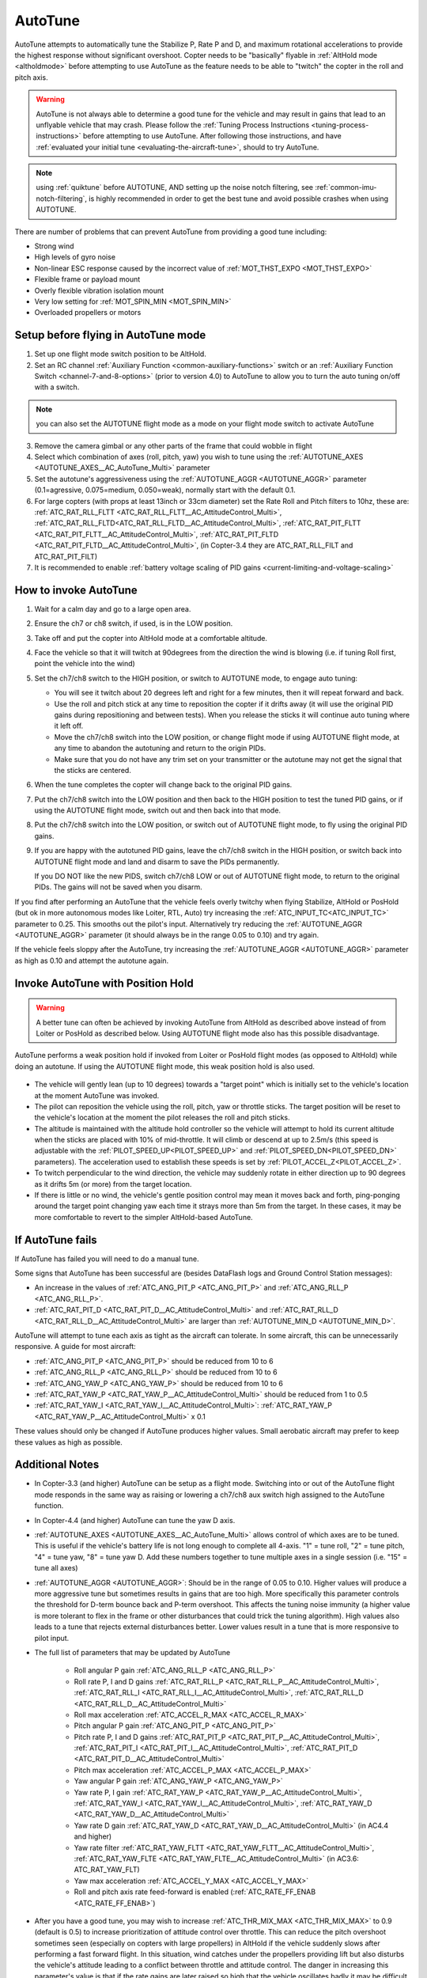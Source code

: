 .. _autotune:

========
AutoTune
========

AutoTune attempts to automatically tune the Stabilize P, Rate P and D, and maximum rotational accelerations to provide the highest response without significant overshoot. Copter needs to be "basically" flyable in :ref:`AltHold mode <altholdmode>` before attempting to use AutoTune as the feature needs to be able to "twitch" the copter in the roll and pitch axis.

.. warning::

   AutoTune is not always able to determine a good tune for the vehicle and may result in gains that lead to an unflyable vehicle that may crash.  Please follow the :ref:`Tuning Process Instructions <tuning-process-instructions>` before attempting to use AutoTune. After following those instructions, and have :ref:`evaluated your initial tune <evaluating-the-aircraft-tune>`, should to try AutoTune.

.. note:: using :ref:`quiktune` before AUTOTUNE, AND setting up the noise notch filtering, see :ref:`common-imu-notch-filtering`, is highly recommended in order to get the best tune and avoid possible crashes when using AUTOTUNE.

..  youtube:: js2GzeRysAc
    :width: 100%


There are number of problems that can prevent AutoTune from providing a good tune including:

- Strong wind
- High levels of gyro noise
- Non-linear ESC response caused by the incorrect value of :ref:`MOT_THST_EXPO <MOT_THST_EXPO>`
- Flexible frame or payload mount
- Overly flexible vibration isolation mount
- Very low setting for :ref:`MOT_SPIN_MIN <MOT_SPIN_MIN>`
- Overloaded propellers or motors

Setup before flying in AutoTune mode
====================================
1. Set up one flight mode switch position to be AltHold.
2. Set an RC channel :ref:`Auxiliary Function <common-auxiliary-functions>` switch or an :ref:`Auxiliary Function Switch <channel-7-and-8-options>` (prior to version 4.0) to AutoTune to allow you to turn the auto tuning on/off with a switch.

.. note:: you can also set the AUTOTUNE flight mode as a mode on your flight mode switch to activate AutoTune

3. Remove the camera gimbal or any other parts of the frame that could wobble in flight
4. Select which combination of axes (roll, pitch, yaw) you wish to tune using the :ref:`AUTOTUNE_AXES <AUTOTUNE_AXES__AC_AutoTune_Multi>` parameter
5. Set the autotune's aggressiveness using the :ref:`AUTOTUNE_AGGR <AUTOTUNE_AGGR>` parameter (0.1=agressive, 0.075=medium, 0.050=weak), normally start with the default 0.1.
6. For large copters (with props at least 13inch or 33cm diameter) set the Rate Roll and Pitch filters to 10hz, these are: :ref:`ATC_RAT_RLL_FLTT <ATC_RAT_RLL_FLTT__AC_AttitudeControl_Multi>`, :ref:`ATC_RAT_RLL_FLTD<ATC_RAT_RLL_FLTD__AC_AttitudeControl_Multi>`, :ref:`ATC_RAT_PIT_FLTT <ATC_RAT_PIT_FLTT__AC_AttitudeControl_Multi>`, :ref:`ATC_RAT_PIT_FLTD <ATC_RAT_PIT_FLTD__AC_AttitudeControl_Multi>`, (in Copter-3.4 they are ATC_RAT_RLL_FILT and ATC_RAT_PIT_FILT) 
7. It is recommended to enable :ref:`battery voltage scaling of PID gains <current-limiting-and-voltage-scaling>`

How to invoke AutoTune
======================
#. Wait for a calm day and go to a large open area.
#. Ensure the ch7 or ch8 switch, if used, is in the LOW position.
#. Take off and put the copter into AltHold mode at a comfortable
   altitude.
#. Face the vehicle so that it will twitch at 90degrees from the direction the wind is blowing (i.e. if tuning Roll first, point the vehicle into the wind)

   .. image:: ../images/autotune_copterwind.png
       :target: ../_images/autotune_copterwind.png
       :width: 500px
#. Set the ch7/ch8 switch to the HIGH position, or switch to AUTOTUNE mode, to engage auto tuning:

   -  You will see it twitch about 20 degrees left and right for a few
      minutes, then it will repeat forward and back.
   -  Use the roll and pitch stick at any time to reposition the copter
      if it drifts away (it will use the original PID gains during
      repositioning and between tests).  When you release the sticks it
      will continue auto tuning where it left off.
   -  Move the ch7/ch8 switch into the LOW position, or change flight mode if using AUTOTUNE flight mode, at any time to
      abandon the autotuning and return to the origin PIDs.
   -  Make sure that you do not have any trim set on your transmitter or
      the autotune may not get the signal that the sticks are centered.

#. When the tune completes the copter will change back to the original
   PID gains.
#. Put the ch7/ch8 switch into the LOW position and then back to the HIGH
   position to test the tuned PID gains, or if using the AUTOTUNE flight mode, switch out and then back into that mode.
#. Put the ch7/ch8 switch into the LOW position, or switch out of AUTOTUNE flight mode, to fly using the
   original PID gains.
#. If you are happy with the autotuned PID gains, leave the ch7/ch8
   switch in the HIGH position, or switch back into AUTOTUNE flight mode and land and disarm to save the PIDs
   permanently.

   If you DO NOT like the new PIDS, switch ch7/ch8 LOW or out of AUTOTUNE flight mode, to return to the
   original PIDs. The gains will not be saved when you disarm.

If you find after performing an AutoTune that the vehicle feels overly twitchy when flying Stabilize, AltHold or PosHold (but ok in more
autonomous modes like Loiter, RTL, Auto) try increasing the :ref:`ATC_INPUT_TC<ATC_INPUT_TC>` parameter to 0.25.  This smooths out the pilot's input.
Alternatively try reducing the :ref:`AUTOTUNE_AGGR <AUTOTUNE_AGGR>` parameter (it should always be in the range 0.05 to 0.10) and try again.

If the vehicle feels sloppy after the AutoTune, try increasing the :ref:`AUTOTUNE_AGGR <AUTOTUNE_AGGR>` parameter as high as 0.10 and attempt the autotune again.

Invoke AutoTune with Position Hold
==================================

.. warning::

   A better tune can often be achieved by invoking AutoTune from AltHold as described above instead of from Loiter or PosHold as described below. Using AUTOTUNE flight mode also has this possible disadvantage.
   
AutoTune performs a weak position hold if invoked from Loiter or PosHold flight modes (as opposed to AltHold) while doing an autotune. If using the AUTOTUNE flight mode, this weak position hold is also used.

   .. image:: ../images/autotune_from_loiter.png
       :target: ../_images/autotune_from_loiter.png
       :width: 400px

- The vehicle will gently lean (up to 10 degrees) towards a "target point" which is initially set to the vehicle's location at the moment AutoTune was invoked.
- The pilot can reposition the vehicle using the roll, pitch, yaw or throttle sticks.  The target position will be reset to the vehicle's location at the moment the pilot releases the roll and pitch sticks.
-  The altitude is maintained with the altitude hold controller so the
   vehicle will attempt to hold its current altitude when the sticks
   are placed with 10% of mid-throttle. It will climb or descend at up
   to 2.5m/s (this speed is adjustable with the :ref:`PILOT_SPEED_UP<PILOT_SPEED_UP>` and :ref:`PILOT_SPEED_DN<PILOT_SPEED_DN>`
   parameters). The acceleration used to establish these speeds is set by :ref:`PILOT_ACCEL_Z<PILOT_ACCEL_Z>`.
- To twitch perpendicular to the wind direction, the vehicle may suddenly rotate in either direction up to 90 degrees as it drifts 5m (or more) from the target location.
- If there is little or no wind, the vehicle's gentle position control may mean it moves back and forth, ping-ponging around the target point changing yaw each time it strays more than 5m from the target.  In these cases, it may be more comfortable to revert to the simpler AltHold-based AutoTune. 

If AutoTune fails
=================

If AutoTune has failed you will need to do a manual tune.

Some signs that AutoTune has been successful are (besides DataFlash logs and Ground Control Station messages):

- An increase in the values of :ref:`ATC_ANG_PIT_P <ATC_ANG_PIT_P>` and :ref:`ATC_ANG_RLL_P <ATC_ANG_RLL_P>`.
- :ref:`ATC_RAT_PIT_D <ATC_RAT_PIT_D__AC_AttitudeControl_Multi>` and :ref:`ATC_RAT_RLL_D <ATC_RAT_RLL_D__AC_AttitudeControl_Multi>` are larger than :ref:`AUTOTUNE_MIN_D <AUTOTUNE_MIN_D>`.

AutoTune will attempt to tune each axis as tight as the aircraft can tolerate. In some aircraft, this can be unnecessarily responsive. A guide for most aircraft:

- :ref:`ATC_ANG_PIT_P <ATC_ANG_PIT_P>` should be reduced from 10 to 6
- :ref:`ATC_ANG_RLL_P <ATC_ANG_RLL_P>` should be reduced from 10 to 6
- :ref:`ATC_ANG_YAW_P <ATC_ANG_YAW_P>` should be reduced from 10 to 6
- :ref:`ATC_RAT_YAW_P <ATC_RAT_YAW_P__AC_AttitudeControl_Multi>` should be reduced from 1 to 0.5
- :ref:`ATC_RAT_YAW_I <ATC_RAT_YAW_I__AC_AttitudeControl_Multi>`: :ref:`ATC_RAT_YAW_P <ATC_RAT_YAW_P__AC_AttitudeControl_Multi>` x 0.1

These values should only be changed if AutoTune produces higher values. Small aerobatic aircraft may prefer to keep these values as high as possible.

Additional Notes
================

-  In Copter-3.3 (and higher) AutoTune can be setup as a flight mode.  Switching into or out of the AutoTune flight mode responds in the same way as raising or lowering a ch7/ch8 aux switch high assigned to the AutoTune function.
-  In Copter-4.4 (and higher) AutoTune can tune the yaw D axis.
-   :ref:`AUTOTUNE_AXES <AUTOTUNE_AXES__AC_AutoTune_Multi>` allows control of which axes are to be tuned.  This is useful if the vehicle's battery life is not long enough to complete all 4-axis.  "1" = tune roll, "2" = tune pitch, "4" = tune yaw, "8" = tune yaw D.  Add these numbers together to tune multiple axes in a single session (i.e. "15" = tune all axes)
-   :ref:`AUTOTUNE_AGGR <AUTOTUNE_AGGR>`: Should be in the range of 0.05 to 0.10.  Higher values will produce a more aggressive tune but sometimes results in gains that are too high.  More specifically this parameter controls the threshold for D-term bounce back and P-term overshoot. This affects the tuning noise immunity (a higher value is more tolerant to flex in the frame or other disturbances that could trick the tuning algorithm).  High values also leads to a tune that rejects external disturbances better.  Lower values result in a tune that is more responsive to pilot input.

-   The full list of parameters that may be updated by AutoTune

        - Roll angular P gain :ref:`ATC_ANG_RLL_P <ATC_ANG_RLL_P>` 
        - Roll rate P, I and D gains :ref:`ATC_RAT_RLL_P <ATC_RAT_RLL_P__AC_AttitudeControl_Multi>`, :ref:`ATC_RAT_RLL_I <ATC_RAT_RLL_I__AC_AttitudeControl_Multi>`, :ref:`ATC_RAT_RLL_D <ATC_RAT_RLL_D__AC_AttitudeControl_Multi>`  
        - Roll max acceleration :ref:`ATC_ACCEL_R_MAX <ATC_ACCEL_R_MAX>`
        - Pitch angular P gain :ref:`ATC_ANG_PIT_P <ATC_ANG_PIT_P>` 
        - Pitch rate P, I and D gains :ref:`ATC_RAT_PIT_P <ATC_RAT_PIT_P__AC_AttitudeControl_Multi>`, :ref:`ATC_RAT_PIT_I <ATC_RAT_PIT_I__AC_AttitudeControl_Multi>`, :ref:`ATC_RAT_PIT_D <ATC_RAT_PIT_D__AC_AttitudeControl_Multi>`  
        - Pitch max acceleration :ref:`ATC_ACCEL_P_MAX <ATC_ACCEL_P_MAX>`
        - Yaw angular P gain :ref:`ATC_ANG_YAW_P <ATC_ANG_YAW_P>`
        - Yaw rate P, I gain :ref:`ATC_RAT_YAW_P <ATC_RAT_YAW_P__AC_AttitudeControl_Multi>`, :ref:`ATC_RAT_YAW_I <ATC_RAT_YAW_I__AC_AttitudeControl_Multi>`, :ref:`ATC_RAT_YAW_D <ATC_RAT_YAW_D__AC_AttitudeControl_Multi>`
        - Yaw rate D gain :ref:`ATC_RAT_YAW_D <ATC_RAT_YAW_D__AC_AttitudeControl_Multi>` (in AC4.4 and higher)
        - Yaw rate filter :ref:`ATC_RAT_YAW_FLTT <ATC_RAT_YAW_FLTT__AC_AttitudeControl_Multi>`, :ref:`ATC_RAT_YAW_FLTE <ATC_RAT_YAW_FLTE__AC_AttitudeControl_Multi>` (in AC3.6: ATC_RAT_YAW_FLT)
        - Yaw max acceleration :ref:`ATC_ACCEL_Y_MAX <ATC_ACCEL_Y_MAX>`
        - Roll and pitch axis rate feed-forward is enabled (:ref:`ATC_RATE_FF_ENAB <ATC_RATE_FF_ENAB>`)
-   After you have a good tune, you may wish to increase :ref:`ATC_THR_MIX_MAX <ATC_THR_MIX_MAX>`  to 0.9 (default is 0.5) to increase prioritization of attitude control over throttle.  This can reduce the pitch overshoot sometimes seen (especially on copters with large propellers) in AltHold if the vehicle suddenly slows after performing a fast forward flight.  In this situation, wind catches under the propellers providing lift but also disturbs the vehicle's attitude leading to a conflict between throttle and attitude control.  The danger in increasing this parameter's value is that if the rate gains are later raised so high that the vehicle oscillates badly it may be difficult for the vehicle to descend (because it will prioritize trying to correct the attitude oscillations and never reduce throttle sufficiently).
-   AutoTune can **request very large and fast changes in output**\ s to the motors which can cause ESC sync issues especially when using SimonK firmware and/or low KV motors (under 500KV). See this `video showing a test <https://www.youtube.com/watch?v=hBUBbeyLe0Q>`__ which recreates a sync problem.
-   For best results, the copter shouldn't be allowed to build up too much horizontal speed. This can be prevented by applying a quick correction between tests (twitches) to stop the vehicle from flying too fast.
-   Be advised that AutoTune will engage from Stabilize, so don't accidentally flip your AutoTune switch until you are in AltHold and ready to begin the procedure.
-   As a general rule, for Pitch and Roll, P and I should be equal, and D should be 1/10th P. For Yaw, I should be 1/10th P and D = 0, in most cases.

Common Problems
===============

- If the vehicle will not start tuning (i.e. it won't twitch) even though it is in AutoTune mode then the problem is likely that the roll, pitch, yaw or throttle sticks are not exactly in the middle. It may help to increase the deadzone on the RC input by increasing :ref:`RC1_DZ <RC1_DZ>`, :ref:`RC2_DZ <RC2_DZ>`, :ref:`RC3_DZ <RC3_DZ>` and :ref:`RC4_DZ <RC4_DZ>` to 50 (or higher).
- If the AutoTune produces an overly twitchy vehicle try reducing the :ref:`AUTOTUNE_AGGR <AUTOTUNE_AGGR>` parameter (should never be below 0.05) and perform the AutoTune again.
- If the AutoTune produces a sloppy vehicle, try increasing the :ref:`AUTOTUNE_AGGR <AUTOTUNE_AGGR>` parameter (should never be above 0.1) and perform the AutoTune again.

.. tip::

   When reporting issues with AutoTune please include a description of your frame and a ``.bin`` dataflash log of the flight.

Dataflash logging
=================

ATUN (auto tune overview) and ATDE (auto tune details) messages are
written to the dataflash logs. Some details of the contents of those
messages can be found on the :ref:`Downloading and Analyzing Data Logs in Mission Planner <common-downloading-and-analyzing-data-logs-in-mission-planner_message_details_copter_specific>` wiki page.

Ground Control Station Messages
===============================

For each axis, there are several phases to the tune. Rate PIDs are adjusted first, then ANGLE parameters. Progress messages during these phases are sent to the GCS (and recorded in the Dataflash logs).

The typical sequence during tuning might be:

::

 09:09:33	AutoTune: Twitch
 09:09:34	AutoTune: (P) Rate P Up\
 09:09:34	AutoTune: WFL (Rate(P)) (15.13040 > 10.00000)
 09:09:34	AutoTune: p=0.052298 d=0.005232
 09:09:34	AutoTune: success 1/4

This is during Pitch Rate P adjustment, indicating a twitch is about to happen as the P is being tried at an increased value of 0.052298, but first, it is waiting until it gets back to level from the last twitch (WFL= Waiting for level), and then it reports that the result of this twitch is within targets and successful. But this has to occur 4 times in a row, before moving on to the next phase.

.. note:: During the YAW rate phase of tuning, the messages will show a value for "d" that is not ATC_RAT_YAW_D, which is usually 0, but rather it's the value of ATC_RAT_YAW_FLTE, that is being changed.

Anytime the process is interrupted by pilot stick movements, the
:: 

 09:09:38	AUTOTUNE: pilot overrides active

message appears.

If you stopped the tune and dis-armed while still in AUTOTUNE, and an axis tune has been completed, you will get a message showing that the new gains have been saved for that axis. If there is not a message to this effect, but think you finished at least one axis, then you probably dis-armed while not in AUTOTUNE mode, and did not actually save them.
::

 09:19:48	AutoTune: Saved gains for Pitch

.. tip:: If you do happen to accidentally discard a session's AUTOTUNE values by disarming when not in AUTOTUNE, you can examine the dataflash log for the GCS messages it sent during the tune and manually set them on the bench.


-----

.. image:: ../../../images/banner-freespace.png
   :target: https://freespacesolutions.com.au/

.. |AutoTuneCh7Switch| image:: ../images/AutoTuneCh7Switch.png
    :target: ../_images/AutoTuneCh7Switch.png
